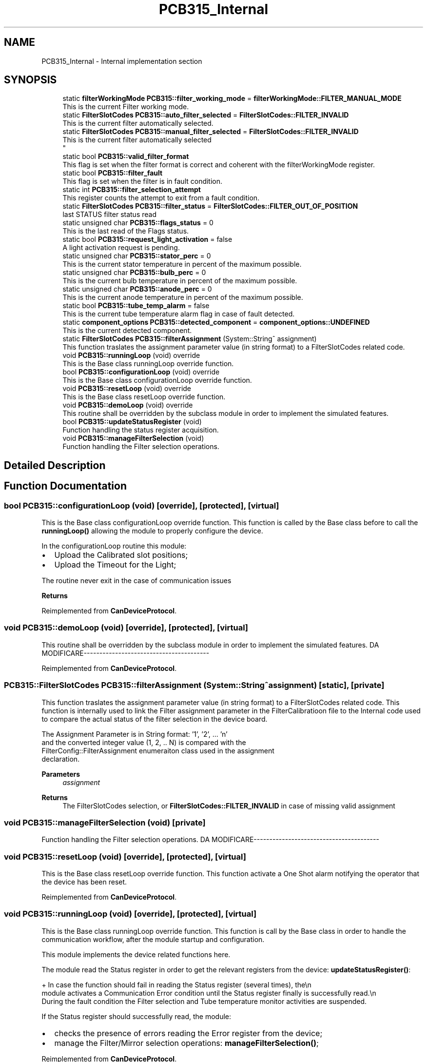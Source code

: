 .TH "PCB315_Internal" 3 "Wed May 29 2024" "MCPU_MASTER Software Description" \" -*- nroff -*-
.ad l
.nh
.SH NAME
PCB315_Internal \- Internal implementation section
.SH SYNOPSIS
.br
.PP

.in +1c
.ti -1c
.RI "static \fBfilterWorkingMode\fP \fBPCB315::filter_working_mode\fP = \fBfilterWorkingMode::FILTER_MANUAL_MODE\fP"
.br
.RI "This is the current Filter working mode\&. "
.ti -1c
.RI "static \fBFilterSlotCodes\fP \fBPCB315::auto_filter_selected\fP = \fBFilterSlotCodes::FILTER_INVALID\fP"
.br
.RI "This is the current filter automatically selected\&. "
.ti -1c
.RI "static \fBFilterSlotCodes\fP \fBPCB315::manual_filter_selected\fP = \fBFilterSlotCodes::FILTER_INVALID\fP"
.br
.RI "This is the current filter automatically selected 
.br
 "
.ti -1c
.RI "static bool \fBPCB315::valid_filter_format\fP"
.br
.RI "This flag is set when the filter format is correct and coherent with the filterWorkingMode register\&. "
.ti -1c
.RI "static bool \fBPCB315::filter_fault\fP"
.br
.RI "This flag is set when the filter is in fault condition\&. "
.ti -1c
.RI "static int \fBPCB315::filter_selection_attempt\fP"
.br
.RI "This register counts the attempt to exit from a fault condition\&. "
.ti -1c
.RI "static \fBFilterSlotCodes\fP \fBPCB315::filter_status\fP = \fBFilterSlotCodes::FILTER_OUT_OF_POSITION\fP"
.br
.RI "last STATUS filter status read "
.ti -1c
.RI "static unsigned char \fBPCB315::flags_status\fP = 0"
.br
.RI "This is the last read of the Flags status\&. "
.ti -1c
.RI "static bool \fBPCB315::request_light_activation\fP = false"
.br
.RI "A light activation request is pending\&. "
.ti -1c
.RI "static unsigned char \fBPCB315::stator_perc\fP = 0"
.br
.RI "This is the current stator temperature in percent of the maximum possible\&. "
.ti -1c
.RI "static unsigned char \fBPCB315::bulb_perc\fP = 0"
.br
.RI "This is the current bulb temperature in percent of the maximum possible\&. "
.ti -1c
.RI "static unsigned char \fBPCB315::anode_perc\fP = 0"
.br
.RI "This is the current anode temperature in percent of the maximum possible\&. "
.ti -1c
.RI "static bool \fBPCB315::tube_temp_alarm\fP = false"
.br
.RI "This is the current tube temperature alarm flag in case of fault detected\&. "
.ti -1c
.RI "static \fBcomponent_options\fP \fBPCB315::detected_component\fP = \fBcomponent_options::UNDEFINED\fP"
.br
.RI "This is the current detected component\&. "
.ti -1c
.RI "static \fBFilterSlotCodes\fP \fBPCB315::filterAssignment\fP (System::String^ assignment)"
.br
.RI "This function traslates the assignment parameter value (in string format) to a FilterSlotCodes related code\&. "
.ti -1c
.RI "void \fBPCB315::runningLoop\fP (void) override"
.br
.RI "This is the Base class runningLoop override function\&. "
.ti -1c
.RI "bool \fBPCB315::configurationLoop\fP (void) override"
.br
.RI "This is the Base class configurationLoop override function\&. "
.ti -1c
.RI "void \fBPCB315::resetLoop\fP (void) override"
.br
.RI "This is the Base class resetLoop override function\&. "
.ti -1c
.RI "void \fBPCB315::demoLoop\fP (void) override"
.br
.RI "This routine shall be overridden by the subclass module in order to implement the simulated features\&. "
.ti -1c
.RI "bool \fBPCB315::updateStatusRegister\fP (void)"
.br
.RI "Function handling the status register acquisition\&. "
.ti -1c
.RI "void \fBPCB315::manageFilterSelection\fP (void)"
.br
.RI "Function handling the Filter selection operations\&. "
.in -1c
.SH "Detailed Description"
.PP 

.SH "Function Documentation"
.PP 
.SS "bool PCB315::configurationLoop (void)\fC [override]\fP, \fC [protected]\fP, \fC [virtual]\fP"

.PP
This is the Base class configurationLoop override function\&. This function is called by the Base class before to call the \fBrunningLoop()\fP allowing the module to properly configure the device\&.
.PP
In the configurationLoop routine this module:
.IP "\(bu" 2
Upload the Calibrated slot positions;
.IP "\(bu" 2
Upload the Timeout for the Light;
.PP
.PP
The routine never exit in the case of communication issues
.PP
\fBReturns\fP
.RS 4
.RE
.PP

.PP
Reimplemented from \fBCanDeviceProtocol\fP\&.
.SS "void PCB315::demoLoop (void)\fC [override]\fP, \fC [protected]\fP, \fC [virtual]\fP"

.PP
This routine shall be overridden by the subclass module in order to implement the simulated features\&. DA MODIFICARE----------------------------------------
.PP
.PP

.PP
Reimplemented from \fBCanDeviceProtocol\fP\&.
.SS "\fBPCB315::FilterSlotCodes\fP PCB315::filterAssignment (System::String^ assignment)\fC [static]\fP, \fC [private]\fP"

.PP
This function traslates the assignment parameter value (in string format) to a FilterSlotCodes related code\&. This function is internally used to link the Filter assignment parameter in the FilterCalibratioon file to the Internal code used to compare the actual status of the filter selection in the device board\&.
.PP
The Assignment Parameter is in String format: '1', '2', \&.\&.\&. 'n' 
.br
and the converted integer value (1, 2, \&.\&. N) is compared with the 
.br
 FilterConfig::FilterAssignment enumeraiton class used in the assignment 
.br
declaration\&.
.PP
\fBParameters\fP
.RS 4
\fIassignment\fP 
.RE
.PP
\fBReturns\fP
.RS 4
The FilterSlotCodes selection, or \fBFilterSlotCodes::FILTER_INVALID\fP in case of missing valid assignment
.RE
.PP

.SS "void PCB315::manageFilterSelection (void)\fC [private]\fP"

.PP
Function handling the Filter selection operations\&. DA MODIFICARE----------------------------------------
.PP
.PP

.SS "void PCB315::resetLoop (void)\fC [override]\fP, \fC [protected]\fP, \fC [virtual]\fP"

.PP
This is the Base class resetLoop override function\&. This function activate a One Shot alarm notifying the operator that the device has been reset\&.
.PP
Reimplemented from \fBCanDeviceProtocol\fP\&.
.SS "void PCB315::runningLoop (void)\fC [override]\fP, \fC [protected]\fP, \fC [virtual]\fP"

.PP
This is the Base class runningLoop override function\&. This function is call by the Base class in order to handle the 
.br
communication workflow, after the module startup and configuration\&.
.PP
This module implements the device related functions here\&.
.PP
The module read the Status register in order to get the relevant registers from the device: \fBupdateStatusRegister()\fP: 
.PP
.nf
+ In case the function should fail in reading the Status register (several times), the\\n
  module activates a Communication Error condition until the Status register finally is successfully read\&.\\n
  During the fault condition the Filter selection and Tube temperature monitor activities are suspended\&. 

.fi
.PP
 If the Status register should successfully read, the module:
.PP
.IP "\(bu" 2
checks the presence of errors reading the Error register from the device;
.IP "\(bu" 2
manage the Filter/Mirror selection operations: \fBmanageFilterSelection()\fP;
.PP

.PP
Reimplemented from \fBCanDeviceProtocol\fP\&.
.SS "bool PCB315::updateStatusRegister (void)\fC [private]\fP"

.PP
Function handling the status register acquisition\&. 
.SH "Variable Documentation"
.PP 
.SS "unsigned char PCB315::anode_perc = 0\fC [static]\fP, \fC [private]\fP"

.PP
This is the current anode temperature in percent of the maximum possible\&. 
.SS "\fBFilterSlotCodes\fP PCB315::auto_filter_selected = \fBFilterSlotCodes::FILTER_INVALID\fP\fC [static]\fP, \fC [private]\fP"

.PP
This is the current filter automatically selected\&. 
.SS "unsigned char PCB315::bulb_perc = 0\fC [static]\fP, \fC [private]\fP"

.PP
This is the current bulb temperature in percent of the maximum possible\&. 
.SS "\fBcomponent_options\fP PCB315::detected_component = \fBcomponent_options::UNDEFINED\fP\fC [static]\fP, \fC [private]\fP"

.PP
This is the current detected component\&. 
.SS "bool PCB315::filter_fault\fC [static]\fP, \fC [private]\fP"

.PP
This flag is set when the filter is in fault condition\&. 
.SS "int PCB315::filter_selection_attempt\fC [static]\fP, \fC [private]\fP"

.PP
This register counts the attempt to exit from a fault condition\&. 
.SS "\fBFilterSlotCodes\fP PCB315::filter_status = \fBFilterSlotCodes::FILTER_OUT_OF_POSITION\fP\fC [static]\fP, \fC [private]\fP"

.PP
last STATUS filter status read 
.SS "\fBfilterWorkingMode\fP PCB315::filter_working_mode = \fBfilterWorkingMode::FILTER_MANUAL_MODE\fP\fC [static]\fP, \fC [private]\fP"

.PP
This is the current Filter working mode\&. 
.br
 
.SS "unsigned char PCB315::flags_status = 0\fC [static]\fP, \fC [private]\fP"

.PP
This is the last read of the Flags status\&. 
.SS "\fBFilterSlotCodes\fP PCB315::manual_filter_selected = \fBFilterSlotCodes::FILTER_INVALID\fP\fC [static]\fP, \fC [private]\fP"

.PP
This is the current filter automatically selected 
.br
 
.SS "bool PCB315::request_light_activation = false\fC [static]\fP, \fC [private]\fP"

.PP
A light activation request is pending\&. 
.SS "unsigned char PCB315::stator_perc = 0\fC [static]\fP, \fC [private]\fP"

.PP
This is the current stator temperature in percent of the maximum possible\&. 
.SS "bool PCB315::tube_temp_alarm = false\fC [static]\fP, \fC [private]\fP"

.PP
This is the current tube temperature alarm flag in case of fault detected\&. 
.SS "bool PCB315::valid_filter_format\fC [static]\fP, \fC [private]\fP"

.PP
This flag is set when the filter format is correct and coherent with the filterWorkingMode register\&. 
.SH "Author"
.PP 
Generated automatically by Doxygen for MCPU_MASTER Software Description from the source code\&.

